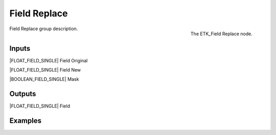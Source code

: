.. index:: Fields; Field Replace
.. _etk-fields-field_replace:

**************
 Field Replace
**************

.. figure:: /images/nodes-field_replace.png
   :align: right

   The ETK_Field Replace node.

Field Replace group description.


Inputs
=======

|FLOAT_FIELD_SINGLE| Field Original

|FLOAT_FIELD_SINGLE| Field New

|BOOLEAN_FIELD_SINGLE| Mask

Outputs
========

|FLOAT_FIELD_SINGLE| Field

Examples
========

.. todo:: Add example for ETK_Field Replace
